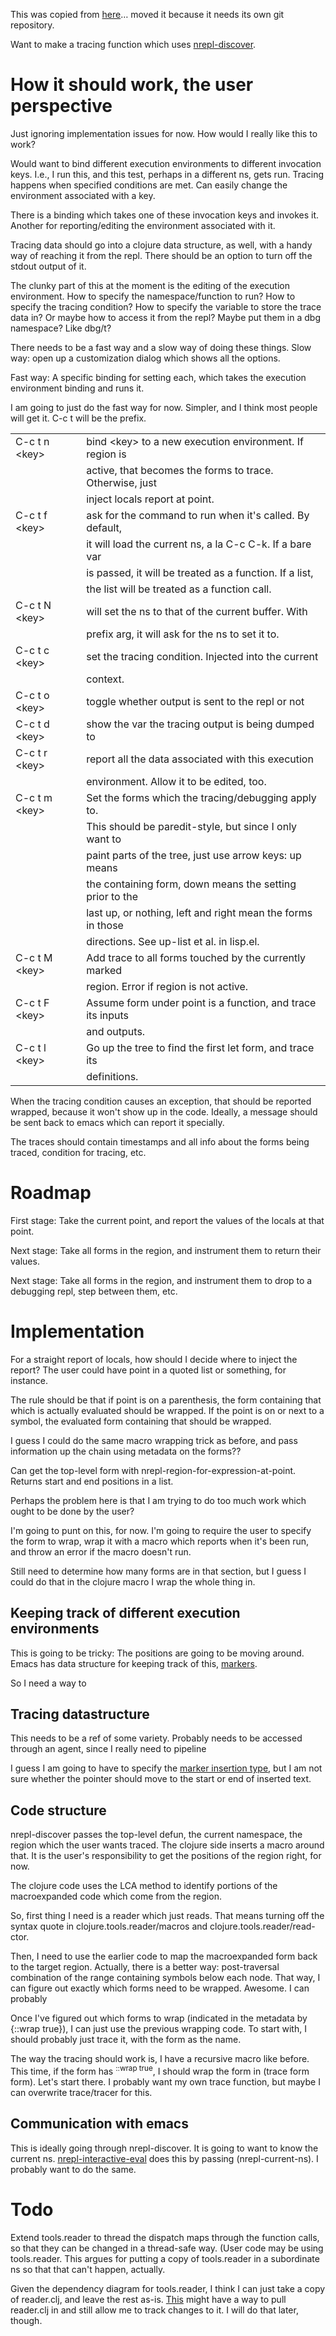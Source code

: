 This was copied from [[file:~/clojure/projects/debugger/tracing-with-nrepl-discover/00README.org][here]]... moved it because it needs its own git
repository.

Want to make a tracing function which uses [[file:~/clojure/projects/debugger/alien/nrepl-discover/Proposal.md::#%20nREPL%20Self-describing%20Op%20Proposal][nrepl-discover]].

* How it should work, the user perspective

Just ignoring implementation issues for now.  How would I really like
this to work?

Would want to bind different execution environments to different
invocation keys.  I.e., I run this, and this test, perhaps in a
different ns, gets run.  Tracing happens when specified conditions are
met.  Can easily change the environment associated with a key.

There is a binding which takes one of these invocation keys and invokes
it.  Another for reporting/editing the environment associated with it.

Tracing data should go into a clojure data structure, as well, with a
handy way of reaching it from the repl.  There should be an option to
turn off the stdout output of it.

The clunky part of this at the moment is the editing of the execution
environment.  How to specify the namespace/function to run?  How to
specify the tracing condition?  How to specify the variable to store the
trace data in?  Or maybe how to access it from the repl?  Maybe put
them in a dbg namespace?  Like dbg/t?

There needs to be a fast way and a slow way of doing these things.
Slow way: open up a customization dialog which shows all the options.

Fast way: A specific binding for setting each, which takes the
execution environment binding and runs it.

I am going to just do the fast way for now.  Simpler, and I think most
people will get it.  C-c t will be the prefix.  

|---------------+-------------------------------------------------------------|
| C-c t n <key> | bind <key> to a new execution environment.  If region is    |
|               | active, that becomes the forms to trace.  Otherwise, just   |
|               | inject locals report at point.                              |
|---------------+-------------------------------------------------------------|
| C-c t f <key> | ask for the command to run when it's called.  By default,   |
|               | it will load the current ns, a la C-c C-k.  If a bare var   |
|               | is passed, it will be treated as a function.  If a list,    |
|               | the list will be treated as a function call.                |
|---------------+-------------------------------------------------------------|
| C-c t N <key> | will set the ns to that of the current buffer.  With        |
|               | prefix arg, it will ask for the ns to set it to.            |
|---------------+-------------------------------------------------------------|
| C-c t c <key> | set the tracing condition.  Injected into the current       |
|               | context.                                                    |
|---------------+-------------------------------------------------------------|
| C-c t o <key> | toggle whether output is sent to the repl or not            |
|---------------+-------------------------------------------------------------|
| C-c t d <key> | show the var the tracing output is being dumped to          |
|---------------+-------------------------------------------------------------|
| C-c t r <key> | report all the data associated with this execution          |
|               | environment.  Allow it to be edited, too.                   |
|---------------+-------------------------------------------------------------|
| C-c t m <key> | Set the forms which the tracing/debugging apply to.         |
|               | This should be paredit-style, but since I only want to      |
|               | paint parts of the tree, just use arrow keys: up means      |
|               | the containing form, down means the setting prior to the    |
|               | last up, or nothing, left and right mean the forms in those |
|               | directions. See up-list et al. in lisp.el.                  |
|---------------+-------------------------------------------------------------|
| C-c t M <key> | Add trace to all forms touched by the currently marked      |
|               | region.  Error if region is not active.                     |
|---------------+-------------------------------------------------------------|
| C-c t F <key> | Assume form under point is a function, and trace its inputs |
|               | and outputs.                                                |
|---------------+-------------------------------------------------------------|
| C-c t l <key> | Go up the tree to find the first let form, and trace its    |
|               | definitions.                                                |
|---------------+-------------------------------------------------------------|

When the tracing condition causes an exception, that should be reported
wrapped, because it won't show up in the code.  Ideally, a message
should be sent back to emacs which can report it specially.

The traces should contain timestamps and all info about the forms being
traced, condition for tracing, etc.

* Roadmap

First stage: Take the current point, and report the values of the
locals at that point.

Next stage: Take all forms in the region, and instrument them to return
their values.

Next stage: Take all forms in the region, and instrument them to drop
to a debugging repl, step between them, etc.

* Implementation

For a straight report of locals, how should I decide where to inject
the report?  The user could have point in a quoted list or something,
for instance.

The rule should be that if point is on a parenthesis, the form
containing that which is actually evaluated should be wrapped.  If the
point is on or next to a symbol, the evaluated form containing that
should be wrapped.

I guess I could do the same macro wrapping trick as before, and pass
information up the chain using metadata on the forms??

Can get the top-level form with nrepl-region-for-expression-at-point.
Returns start and end positions in a list.

Perhaps the problem here is that I am trying to do too much work which
ought to be done by the user?

I'm going to punt on this, for now.  I'm going to require the user to
specify the form to wrap, wrap it with a macro which reports when it's
been run, and throw an error if the macro doesn't run.

Still need to determine how many forms are in that section, but I guess
I could do that in the clojure macro I wrap the whole thing in.

** Keeping track of different execution environments

This is going to be tricky: The positions are going to be moving around.
Emacs has data structure for keeping track of this, [[info:elisp#Markers][markers]].

So I need a way to 

** Tracing datastructure

This needs to be a ref of some variety.  Probably needs to be accessed
through an agent, since I really need to pipeline 

I guess I am going to have to specify the [[info:elisp#Marker%20Insertion%20Types][marker insertion type]], but I
am not sure whether the pointer should move to the start or end of
inserted text.

** Code structure

nrepl-discover passes the top-level defun, the current namespace, the
region which the user wants traced.  The clojure side inserts a macro
around that.  It is the user's responsibility to get the positions of
the region right, for now.

The clojure code uses the LCA method to identify portions of the
macroexpanded code which come from the region.

So, first thing I need is a reader which just reads.  That means turning
off the syntax quote in clojure.tools.reader/macros and
clojure.tools.reader/read-ctor.

Then, I need to use the earlier code to map the macroexpanded form back
to the target region.  Actually, there is a better way: post-traversal
combination of the range containing symbols below each node.  That way,
I can figure out exactly which forms need to be wrapped.  Awesome.  I
can probably

Once I've figured out which forms to wrap (indicated in the metadata by
{::wrap true}), I can just use the previous wrapping code.  To start
with, I should probably just trace it, with the form as the name.  

The way the tracing should work is, I have a recursive macro like
before.  This time, if the form has ^{::wrap true}, I should wrap the
form in (trace form form).  Let's start  there.  I probably want my own
trace function, but maybe I can overwrite trace/tracer for this.

** Communication with emacs

This is ideally going through nrepl-discover.  It is going to want to
know the current ns.  [[file:~/dotfiles/elisp/emacs.d/elpa/nrepl-20130829.156/nrepl.el::(defun%20nrepl-interactive-eval%20(form)][nrepl-interactive-eval]] does this by  passing
(nrepl-current-ns).  I probably want to do the same.

* Todo

Extend tools.reader to thread the dispatch maps through the function
calls, so that they can be changed in a thread-safe way.  (User code may
be using tools.reader.  This argues for putting a copy of tools.reader
in a subordinate ns so that that can't happen, actually.  
 
Given the dependency diagram for tools.reader, I think I can just take
a copy of reader.clj, and leave the rest as-is.  [[http://git-scm.com/book/ch6-7.html][This]] might have a way
to pull reader.clj in and still allow me to track changes to it.  I
will do that later, though.

